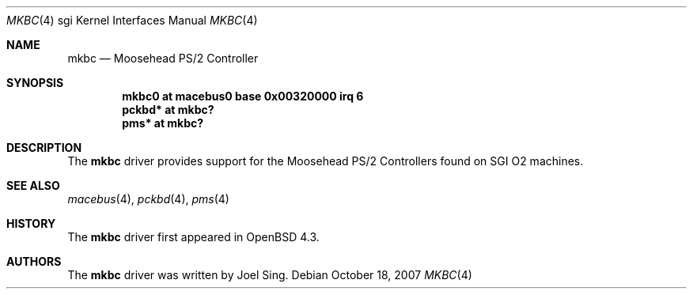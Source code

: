 .\"	$OpenBSD: mkbc.4,v 1.3 2008/03/27 13:47:08 jsing Exp $
.\"
.\" Copyright (c) 2007 Joel Sing
.\"
.\" Permission to use, copy, modify, and distribute this software for any
.\" purpose with or without fee is hereby granted, provided that the above
.\" copyright notice and this permission notice appear in all copies.
.\"
.\" THE SOFTWARE IS PROVIDED "AS IS" AND THE AUTHOR DISCLAIMS ALL WARRANTIES
.\" WITH REGARD TO THIS SOFTWARE INCLUDING ALL IMPLIED WARRANTIES OF
.\" MERCHANTABILITY AND FITNESS. IN NO EVENT SHALL THE AUTHOR BE LIABLE FOR
.\" ANY SPECIAL, DIRECT, INDIRECT, OR CONSEQUENTIAL DAMAGES OR ANY DAMAGES
.\" WHATSOEVER RESULTING FROM LOSS OF USE, DATA OR PROFITS, WHETHER IN AN
.\" ACTION OF CONTRACT, NEGLIGENCE OR OTHER TORTIOUS ACTION, ARISING OUT OF
.\" OR IN CONNECTION WITH THE USE OR PERFORMANCE OF THIS SOFTWARE.
.\"
.Dd $Mdocdate: October 18 2007 $
.Dt MKBC 4 sgi
.Os
.Sh NAME
.Nm mkbc
.Nd Moosehead PS/2 Controller
.Sh SYNOPSIS
.Cd "mkbc0 at macebus0 base 0x00320000 irq 6"
.Cd "pckbd* at mkbc?"
.Cd "pms* at mkbc?"
.Sh DESCRIPTION
The
.Nm
driver provides support for the Moosehead PS/2 Controllers found on SGI
.Tn O2
machines.
.Sh SEE ALSO
.Xr macebus 4 ,
.Xr pckbd 4 ,
.Xr pms 4
.Sh HISTORY
The
.Nm
driver first appeared in
.Ox 4.3 .
.Sh AUTHORS
The
.Nm
driver was written by
.An Joel Sing .
